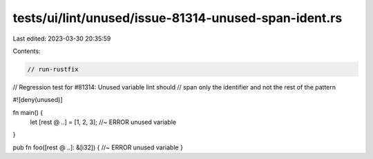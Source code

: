 tests/ui/lint/unused/issue-81314-unused-span-ident.rs
=====================================================

Last edited: 2023-03-30 20:35:59

Contents:

.. code-block:: rs

    // run-rustfix
// Regression test for #81314: Unused variable lint should
// span only the identifier and not the rest of the pattern

#![deny(unused)]

fn main() {
    let [rest @ ..] = [1, 2, 3]; //~ ERROR unused variable
}

pub fn foo([rest @ ..]: &[i32]) { //~ ERROR unused variable
}


